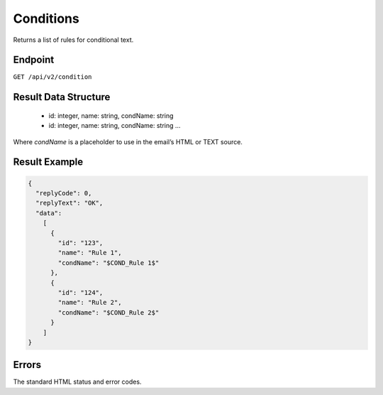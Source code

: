 Conditions
==========

Returns a list of rules for conditional text.

Endpoint
--------

``GET /api/v2/condition``

Result Data Structure
---------------------

 * id: integer, name: string, condName: string
 * id: integer, name: string, condName: string
   …

Where *condName* is a placeholder to use in the email’s HTML or TEXT source.

Result Example
--------------

.. code-block:: json

   {
     "replyCode": 0,
     "replyText": "OK",
     "data":
       [
         {
           "id": "123",
           "name": "Rule 1",
           "condName": "$COND_Rule 1$"
         },
         {
           "id": "124",
           "name": "Rule 2",
           "condName": "$COND_Rule 2$"
         }
       ]
   }

Errors
------

The standard HTML status and error codes.